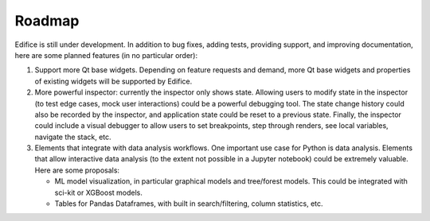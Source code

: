 Roadmap
=======

Edifice is still under development. In addition to bug fixes, adding tests, providing support, and improving documentation,
here are some planned features (in no particular order):

1. Support more Qt base widgets. Depending on feature requests and demand, more Qt base widgets and properties of existing widgets will be supported by Edifice.

2. More powerful inspector: currently the inspector only shows state. Allowing users to modify state in the inspector (to test edge cases, mock user interactions)
   could be a powerful debugging tool.
   The state change history could also be recorded by the inspector, and application state could be reset to a previous state.
   Finally, the inspector could include a visual debugger to allow users to set breakpoints, step through renders, see local variables, navigate the stack, etc.

3. Elements that integrate with data analysis workflows. One important use case for Python is data analysis.
   Elements that allow interactive data analysis (to the extent not possible in a Jupyter notebook) could be extremely valuable.
   Here are some proposals:

   - ML model visualization, in particular graphical models and tree/forest models. This could be integrated with sci-kit or XGBoost models.
   - Tables for Pandas Dataframes, with built in search/filtering, column statistics, etc.
